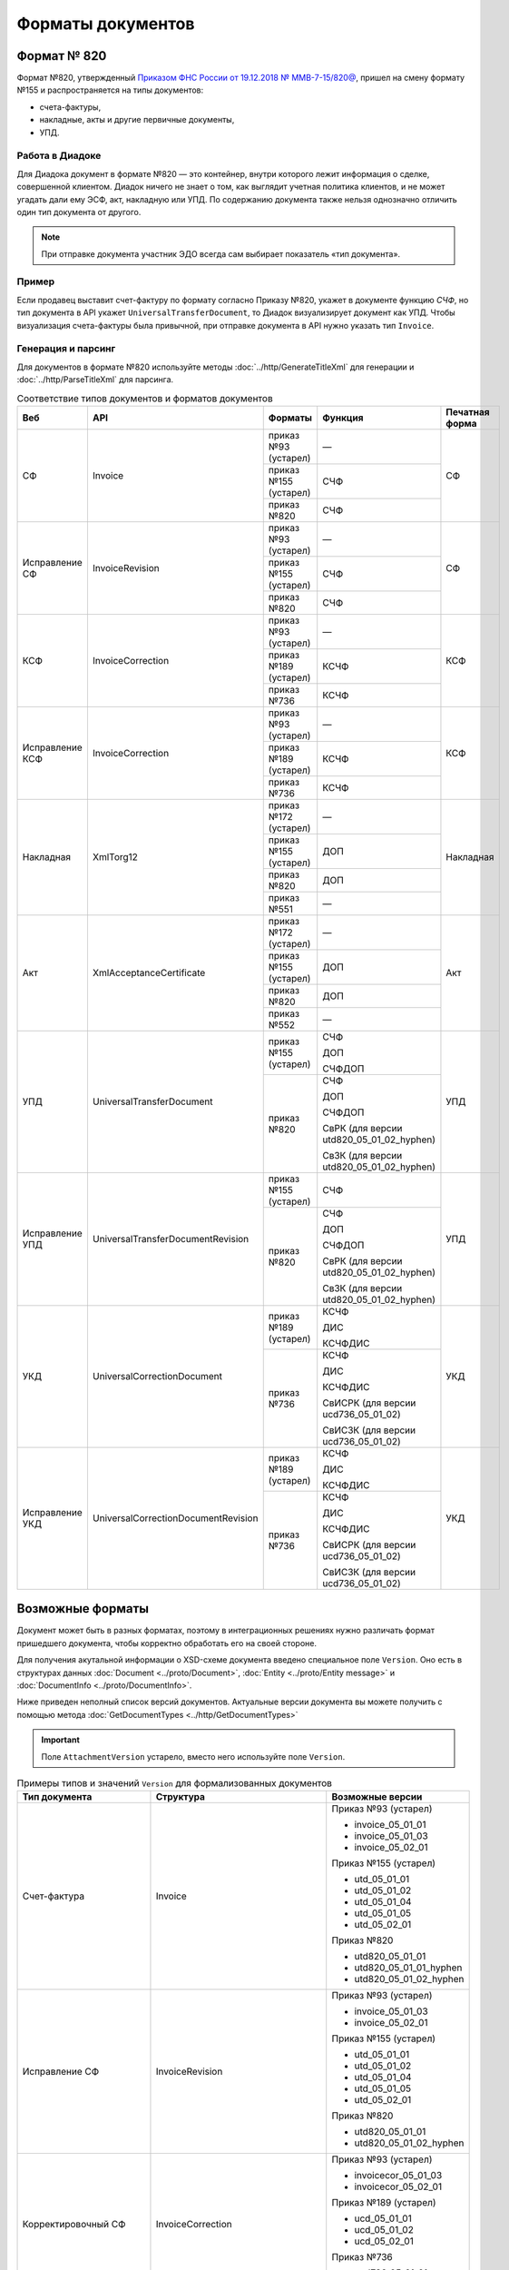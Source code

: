 Форматы документов
==================

Формат № 820
------------

Формат №820, утвержденный `Приказом ФНС России от 19.12.2018 № ММВ-7-15/820@ <https://normativ.kontur.ru/document?moduleId=1&documentId=328588&cwi=517>`__, пришел на смену формату №155 и распространяется на типы документов:

- счета-фактуры,
- накладные, акты и другие первичные документы,
- УПД.

Работа в Диадоке
^^^^^^^^^^^^^^^^

Для Диадока документ в формате №820 — это контейнер, внутри которого лежит информация о сделке, совершенной клиентом. Диадок ничего не знает о том, как выглядит учетная политика клиентов, и не может угадать дали ему ЭСФ, акт, накладную или УПД. По содержанию документа также нельзя однозначно отличить один тип документа от другого.

.. note::
	При отправке документа участник ЭДО всегда сам выбирает показатель «тип документа».

Пример
^^^^^^

Если продавец выставит счет-фактуру по формату согласно Приказу №820, укажет в документе функцию *СЧФ*, но тип документа в API укажет ``UniversalTransferDocument``, то Диадок визуализирует документ как УПД. Чтобы визуализация счета-фактуры была привычной, при отправке документа в API нужно указать тип ``Invoice``.

Генерация и парсинг
^^^^^^^^^^^^^^^^^^^

Для документов в формате №820 используйте методы :doc:`../http/GenerateTitleXml` для генерации и :doc:`../http/ParseTitleXml` для парсинга.

.. table:: Соответствие типов документов и форматов документов

	+-----------------+-------------------------------------+-----------------------+-------------------------------------------+----------------+
	| Веб             | API                                 | Форматы               | Функция                                   | Печатная форма |
	+=================+=====================================+=======================+===========================================+================+
	| СФ              | Invoice                             | приказ №93 (устарел)  | —                                         | СФ             |
	|                 |                                     +-----------------------+-------------------------------------------+                |
	|                 |                                     | приказ №155 (устарел) | СЧФ                                       |                |
	|                 |                                     +-----------------------+-------------------------------------------+                |
	|                 |                                     | приказ №820           | СЧФ                                       |                |
	+-----------------+-------------------------------------+-----------------------+-------------------------------------------+----------------+
	| Исправление СФ  | InvoiceRevision                     | приказ №93 (устарел)  | —                                         | СФ             |
	|                 |                                     +-----------------------+-------------------------------------------+                |
	|                 |                                     | приказ №155 (устарел) | СЧФ                                       |                |
	|                 |                                     +-----------------------+-------------------------------------------+                |
	|                 |                                     | приказ №820           | СЧФ                                       |                |
	+-----------------+-------------------------------------+-----------------------+-------------------------------------------+----------------+
	| КСФ             | InvoiceCorrection                   | приказ №93 (устарел)  | —                                         | КСФ            |
	|                 |                                     +-----------------------+-------------------------------------------+                |
	|                 |                                     | приказ №189 (устарел) | КСЧФ                                      |                |
	|                 |                                     +-----------------------+-------------------------------------------+                |
	|                 |                                     | приказ №736           | КСЧФ                                      |                |
	+-----------------+-------------------------------------+-----------------------+-------------------------------------------+----------------+
	| Исправление КСФ | InvoiceCorrection                   | приказ №93 (устарел)  | —                                         | КСФ            |
	|                 |                                     +-----------------------+-------------------------------------------+                |
	|                 |                                     | приказ №189 (устарел) | КСЧФ                                      |                |
	|                 |                                     +-----------------------+-------------------------------------------+                |
	|                 |                                     | приказ №736           | КСЧФ                                      |                |
	+-----------------+-------------------------------------+-----------------------+-------------------------------------------+----------------+
	| Накладная       | XmlTorg12                           | приказ №172 (устарел) | —                                         | Накладная      |
	|                 |                                     +-----------------------+-------------------------------------------+                |
	|                 |                                     | приказ №155 (устарел) | ДОП                                       |                |
	|                 |                                     +-----------------------+-------------------------------------------+                |
	|                 |                                     | приказ №820           | ДОП                                       |                |
	|                 |                                     +-----------------------+-------------------------------------------+                |
	|                 |                                     | приказ №551           | —                                         |                |
	+-----------------+-------------------------------------+-----------------------+-------------------------------------------+----------------+
	| Акт             | XmlAcceptanceCertificate            | приказ №172 (устарел) | —                                         | Акт            |
	|                 |                                     +-----------------------+-------------------------------------------+                |
	|                 |                                     | приказ №155 (устарел) | ДОП                                       |                |
	|                 |                                     +-----------------------+-------------------------------------------+                |
	|                 |                                     | приказ №820           | ДОП                                       |                |
	|                 |                                     +-----------------------+-------------------------------------------+                |
	|                 |                                     | приказ №552           | —                                         |                |
	+-----------------+-------------------------------------+-----------------------+-------------------------------------------+----------------+
	| УПД             | UniversalTransferDocument           | приказ №155 (устарел) | СЧФ                                       | УПД            |
	|                 |                                     |                       |                                           |                |
	|                 |                                     |                       | ДОП                                       |                |
	|                 |                                     |                       |                                           |                |
	|                 |                                     |                       | СЧФДОП                                    |                |
	|                 |                                     +-----------------------+-------------------------------------------+                |
	|                 |                                     | приказ №820           | СЧФ                                       |                |
	|                 |                                     |                       |                                           |                |
	|                 |                                     |                       | ДОП                                       |                |
	|                 |                                     |                       |                                           |                |
	|                 |                                     |                       | СЧФДОП                                    |                |
	|                 |                                     |                       |                                           |                |
	|                 |                                     |                       | СвРК (для версии utd820_05_01_02_hyphen)  |                |
	|                 |                                     |                       |                                           |                |
	|                 |                                     |                       | СвЗК (для версии utd820_05_01_02_hyphen)  |                |
	+-----------------+-------------------------------------+-----------------------+-------------------------------------------+----------------+
	| Исправление УПД | UniversalTransferDocumentRevision   | приказ №155 (устарел) | СЧФ                                       | УПД            |
	|                 |                                     +-----------------------+-------------------------------------------+                |
	|                 |                                     | приказ №820           | СЧФ                                       |                |
	|                 |                                     |                       |                                           |                |
	|                 |                                     |                       | ДОП                                       |                |
	|                 |                                     |                       |                                           |                |
	|                 |                                     |                       | СЧФДОП                                    |                |
	|                 |                                     |                       |                                           |                |
	|                 |                                     |                       | СвРК (для версии utd820_05_01_02_hyphen)  |                |
	|                 |                                     |                       |                                           |                |
	|                 |                                     |                       | СвЗК (для версии utd820_05_01_02_hyphen)  |                |
	+-----------------+-------------------------------------+-----------------------+-------------------------------------------+----------------+
	| УКД             | UniversalCorrectionDocument         | приказ №189 (устарел) | КСЧФ                                      | УКД            |
	|                 |                                     |                       |                                           |                |
	|                 |                                     |                       | ДИС                                       |                |
	|                 |                                     |                       |                                           |                |
	|                 |                                     |                       | КСЧФДИС                                   |                |
	|                 |                                     +-----------------------+-------------------------------------------+                |
	|                 |                                     | приказ №736           | КСЧФ                                      |                |
	|                 |                                     |                       |                                           |                |
	|                 |                                     |                       | ДИС                                       |                |
	|                 |                                     |                       |                                           |                |
	|                 |                                     |                       | КСЧФДИС                                   |                |
	|                 |                                     |                       |                                           |                |
	|                 |                                     |                       | СвИСРК (для версии ucd736_05_01_02)       |                |
	|                 |                                     |                       |                                           |                |
	|                 |                                     |                       | СвИСЗК (для версии ucd736_05_01_02)       |                |
	+-----------------+-------------------------------------+-----------------------+-------------------------------------------+----------------+
	| Исправление УКД | UniversalCorrectionDocumentRevision | приказ №189 (устарел) | КСЧФ                                      | УКД            |
	|                 |                                     |                       |                                           |                |
	|                 |                                     |                       | ДИС                                       |                |
	|                 |                                     |                       |                                           |                |
	|                 |                                     |                       | КСЧФДИС                                   |                |
	|                 |                                     +-----------------------+-------------------------------------------+                |
	|                 |                                     | приказ №736           | КСЧФ                                      |                |
	|                 |                                     |                       |                                           |                |
	|                 |                                     |                       | ДИС                                       |                |
	|                 |                                     |                       |                                           |                |
	|                 |                                     |                       | КСЧФДИС                                   |                |
	|                 |                                     |                       |                                           |                |
	|                 |                                     |                       | СвИСРК (для версии ucd736_05_01_02)       |                |
	|                 |                                     |                       |                                           |                |
	|                 |                                     |                       | СвИСЗК (для версии ucd736_05_01_02)       |                |
	+-----------------+-------------------------------------+-----------------------+-------------------------------------------+----------------+

Возможные форматы
-----------------

Документ может быть в разных форматах, поэтому в интеграционных решениях нужно различать формат пришедшего документа, чтобы корректно обработать его на своей стороне.

Для получения акутальной информации о XSD-схеме документа введено специальное поле ``Version``. Оно есть в структурах данных :doc:`Document <../proto/Document>`, :doc:`Entity <../proto/Entity message>` и :doc:`DocumentInfo <../proto/DocumentInfo>`.

Ниже приведен неполный список версий документов. Актуальные версии документа вы можете получить с помощью метода :doc:`GetDocumentTypes <../http/GetDocumentTypes>`

.. important::
	Поле ``AttachmentVersion`` устарело, вместо него используйте поле ``Version``.

.. table:: Примеры типов и значений ``Version`` для формализованных документов

	+-------------------------+-------------------------------------+--------------------------+
	| Тип документа           | Структура                           | Возможные версии         |
	+=========================+=====================================+==========================+
	| Счет-фактура            | Invoice                             | Приказ №93 (устарел)     |
	|                         |                                     |                          |
	|                         |                                     | - invoice_05_01_01       |
	|                         |                                     | - invoice_05_01_03       |
	|                         |                                     | - invoice_05_02_01       |
	|                         |                                     |                          |
	|                         |                                     | Приказ №155 (устарел)    |
	|                         |                                     |                          |
	|                         |                                     | - utd_05_01_01           |
	|                         |                                     | - utd_05_01_02           |
	|                         |                                     | - utd_05_01_04           |
	|                         |                                     | - utd_05_01_05           |
	|                         |                                     | - utd_05_02_01           |
	|                         |                                     |                          |
	|                         |                                     | Приказ №820              |
	|                         |                                     |                          |
	|                         |                                     | - utd820_05_01_01        |
	|                         |                                     | - utd820_05_01_01_hyphen |
	|                         |                                     | - utd820_05_01_02_hyphen |
	+-------------------------+-------------------------------------+--------------------------+
	| Исправление СФ          | InvoiceRevision                     | Приказ №93 (устарел)     |
	|                         |                                     |                          |
	|                         |                                     | - invoice_05_01_03       |
	|                         |                                     | - invoice_05_02_01       |
	|                         |                                     |                          |
	|                         |                                     | Приказ №155 (устарел)    |
	|                         |                                     |                          |
	|                         |                                     | - utd_05_01_01           |
	|                         |                                     | - utd_05_01_02           |
	|                         |                                     | - utd_05_01_04           |
	|                         |                                     | - utd_05_01_05           |
	|                         |                                     | - utd_05_02_01           |
	|                         |                                     |                          |
	|                         |                                     | Приказ №820              |
	|                         |                                     |                          |
	|                         |                                     | - utd820_05_01_01        |
	|                         |                                     | - utd820_05_01_02_hyphen |
	+-------------------------+-------------------------------------+--------------------------+
	| Корректировочный СФ     | InvoiceCorrection                   | Приказ №93 (устарел)     |
	|                         |                                     |                          |
	|                         |                                     | - invoicecor_05_01_03    |
	|                         |                                     | - invoicecor_05_02_01    |
	|                         |                                     |                          |
	|                         |                                     | Приказ №189 (устарел)    |
	|                         |                                     |                          |
	|                         |                                     | - ucd_05_01_01           |
	|                         |                                     | - ucd_05_01_02           |
	|                         |                                     | - ucd_05_02_01           |
	|                         |                                     |                          |
	|                         |                                     | Приказ №736              |
	|                         |                                     |                          |
	|                         |                                     | - ucd736_05_01_01        |
	|                         |                                     | - ucd736_05_01_02        |
	+-------------------------+-------------------------------------+--------------------------+
	| Исправление КСФ         | InvoiceCorrectionRevision           | Приказ №93 (устарел)     |
	|                         |                                     |                          |
	|                         |                                     | - invoicecor_05_01_03    |
	|                         |                                     | - invoicecor_05_02_01    |
	|                         |                                     |                          |
	|                         |                                     | Приказ №189 (устарел)    |
	|                         |                                     |                          |
	|                         |                                     | - ucd_05_01_01           |
	|                         |                                     | - ucd_05_01_02           |
	|                         |                                     | - ucd_05_02_01           |
	|                         |                                     |                          |
	|                         |                                     | Приказ №736              |
	|                         |                                     |                          |
	|                         |                                     | - ucd736_05_01_01        |
	|                         |                                     | - ucd736_05_01_02        |
	+-------------------------+-------------------------------------+--------------------------+
	| Формализованный ТОРГ-12 | XmlTorg12                           | Приказ №172 (устарел)    |
	|                         |                                     |                          |
	|                         |                                     | - torg12_05_01_01        |
	|                         |                                     | - torg12_05_01_02        |
	|                         |                                     |                          |
	|                         |                                     | Приказ №155 (устарел)    |
	|                         |                                     |                          |
	|                         |                                     | - utd_05_01_01           |
	|                         |                                     | - utd_05_01_02           |
	|                         |                                     | - utd_05_01_04           |
	|                         |                                     | - utd_05_01_05           |
	|                         |                                     | - utd_05_02_01           |
	|                         |                                     |                          |
	|                         |                                     | Приказ №820              |
	|                         |                                     |                          |
	|                         |                                     | - utd820_05_01_01        |
	|                         |                                     | - utd820_05_01_01_hyphen |
	|                         |                                     | - utd820_05_01_02_hyphen |
	|                         |                                     |                          |
	|                         |                                     | Приказ №551              |
	|                         |                                     |                          |
	|                         |                                     | - tovtorg_05_01_02       |
	|                         |                                     | - tovtorg_05_01_03       |
	|                         |                                     | - tovtorg_05_02_01       |
	+-------------------------+-------------------------------------+--------------------------+
	| Формализованный акт     | XmlAcceptanceCertificate            | Приказ №172 (устарел)    |
	|                         |                                     |                          |
	|                         |                                     | - act_05_01_01           |
	|                         |                                     | - act_05_01_02           |
	|                         |                                     |                          |
	|                         |                                     | Приказ №155 (устарел)    |
	|                         |                                     |                          |
	|                         |                                     | - utd_05_01_01           |
	|                         |                                     | - utd_05_01_02           |
	|                         |                                     | - utd_05_01_04           |
	|                         |                                     | - utd_05_01_05           |
	|                         |                                     | - utd_05_02_01           |
	|                         |                                     |                          |
	|                         |                                     | Приказ №820              |
	|                         |                                     |                          |
	|                         |                                     | - utd820_05_01_01        |
	|                         |                                     | - utd820_05_01_01_hyphen |
	|                         |                                     | - utd820_05_01_02_hyphen |
	|                         |                                     |                          |
	|                         |                                     | Приказ №552              |
	|                         |                                     |                          |
	|                         |                                     | - rezru_05_01_01         |
	|                         |                                     | - rezru_05_02_01         |
	+-------------------------+-------------------------------------+--------------------------+
	| УПД                     | UniversalTransferDocument           | Приказ №155 (устарел)    |
	|                         |                                     |                          |
	|                         |                                     | - utd_05_01_01           |
	|                         |                                     | - utd_05_01_02           |
	|                         |                                     | - utd_05_01_04           |
	|                         |                                     | - utd_05_01_05           |
	|                         |                                     | - utd_05_02_01           |
	|                         |                                     |                          |
	|                         |                                     | Приказ №820              |
	|                         |                                     |                          |
	|                         |                                     | - utd820_05_01_01        |
	|                         |                                     | - utd820_05_01_01_hyphen |
	|                         |                                     | - utd820_05_01_02_hyphen |
	+-------------------------+-------------------------------------+--------------------------+
	| Исправление УПД         | UniversalTransferDocumentRevision   | Приказ №155 (устарел)    |
	|                         |                                     |                          |
	|                         |                                     | - utd_05_01_01           |
	|                         |                                     | - utd_05_01_02           |
	|                         |                                     | - utd_05_01_04           |
	|                         |                                     | - utd_05_01_05           |
	|                         |                                     | - utd_05_02_01           |
	|                         |                                     |                          |
	|                         |                                     | Приказ №820              |
	|                         |                                     |                          |
	|                         |                                     | - utd820_05_01_01        |
	|                         |                                     | - utd820_05_01_01_hyphen |
	|                         |                                     | - utd820_05_01_02_hyphen |
	+-------------------------+-------------------------------------+--------------------------+
	| УКД                     | UniversalCorrectionDocument         | Приказ №189 (устарел)    |
	|                         |                                     |                          |
	|                         |                                     | - ucd_05_01_01           |
	|                         |                                     | - ucd_05_01_02           |
	|                         |                                     | - ucd_05_02_01           |
	|                         |                                     |                          |
	|                         |                                     | Приказ №736              |
	|                         |                                     |                          |
	|                         |                                     | - ucd736_05_01_01        |
	|                         |                                     | - ucd736_05_01_02        |
	+-------------------------+-------------------------------------+--------------------------+
	| Исправление УКД         | UniversalCorrectionDocumentRevision | Приказ №189 (устарел)    |
	|                         |                                     |                          |
	|                         |                                     | - ucd_05_01_01           |
	|                         |                                     | - ucd_05_01_02           |
	|                         |                                     | - ucd_05_02_01           |
	|                         |                                     |                          |
	|                         |                                     | Приказ №736              |
	|                         |                                     |                          |
	|                         |                                     | - ucd736_05_01_01        |
	|                         |                                     | - ucd736_05_01_02        |
	+-------------------------+-------------------------------------+--------------------------+

.. table:: Типы и значения ``Version`` для неформализованных документов

	+----------------------------+------------------------+------------------+
	| Тип документа              | Структура              | Возможные версии |
	+============================+========================+==================+
	| Неформализованный документ | Nonformalized          | v1               |
	+----------------------------+------------------------+------------------+
	| Приглашение к ЭДО          | TrustConnectionRequest | v1               |
	+----------------------------+------------------------+------------------+
	| Неформализованный ТОРГ-12  | Torg12                 | v1               |
	+----------------------------+------------------------+------------------+
	| Неформализованный акт      | AcceptanceCertificate  | v1               |
	+----------------------------+------------------------+------------------+
	| Счет                       | ProformaInvoice        | v1               |
	+----------------------------+------------------------+------------------+
	| Ценовой лист               | PriceList              | v1               |
	+----------------------------+------------------------+------------------+
	| Протокол согласования цены | PriceListAgreement     | v1               |
	+----------------------------+------------------------+------------------+
	| Реестр сертификатов        | CertificateRegistry    | v1               |
	+----------------------------+------------------------+------------------+
	| Акт сверки                 | ReconciliationAct      | v1               |
	+----------------------------+------------------------+------------------+
	| Договор                    | Contract               | v1               |
	+----------------------------+------------------------+------------------+
	| Накладная                  | Torg13                 | v1               |
	+----------------------------+------------------------+------------------+
	| Детализация                | ServiceDetails         | v1               |
	+----------------------------+------------------------+------------------+
	| Доп. соглашение            | SupplementaryAgreement | v1               |
	+----------------------------+------------------------+------------------+
	
Добавление новых версий
^^^^^^^^^^^^^^^^^^^^^^^

В Диадоке будут добавляться новые значения ``Version`` при обновлениях форматов формализованных документов ФНС. Поэтому мы рекомендуем в интеграционных решениях обрабатывать ситуации, когда методы API вернут новое значение ``Version``.
